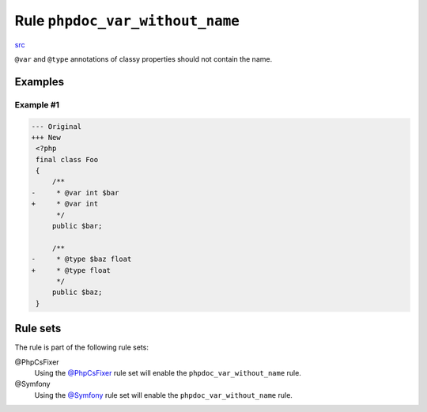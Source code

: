 ================================
Rule ``phpdoc_var_without_name``
================================

`src <../../../src/Fixer/Phpdoc/PhpdocVarWithoutNameFixer.php>`_

``@var`` and ``@type`` annotations of classy properties should not contain the
name.

Examples
--------

Example #1
~~~~~~~~~~

.. code-block:: diff

   --- Original
   +++ New
    <?php
    final class Foo
    {
        /**
   -     * @var int $bar
   +     * @var int
         */
        public $bar;

        /**
   -     * @type $baz float
   +     * @type float
         */
        public $baz;
    }

Rule sets
---------

The rule is part of the following rule sets:

@PhpCsFixer
  Using the `@PhpCsFixer <./../../ruleSets/PhpCsFixer.rst>`_ rule set will enable the ``phpdoc_var_without_name`` rule.

@Symfony
  Using the `@Symfony <./../../ruleSets/Symfony.rst>`_ rule set will enable the ``phpdoc_var_without_name`` rule.
